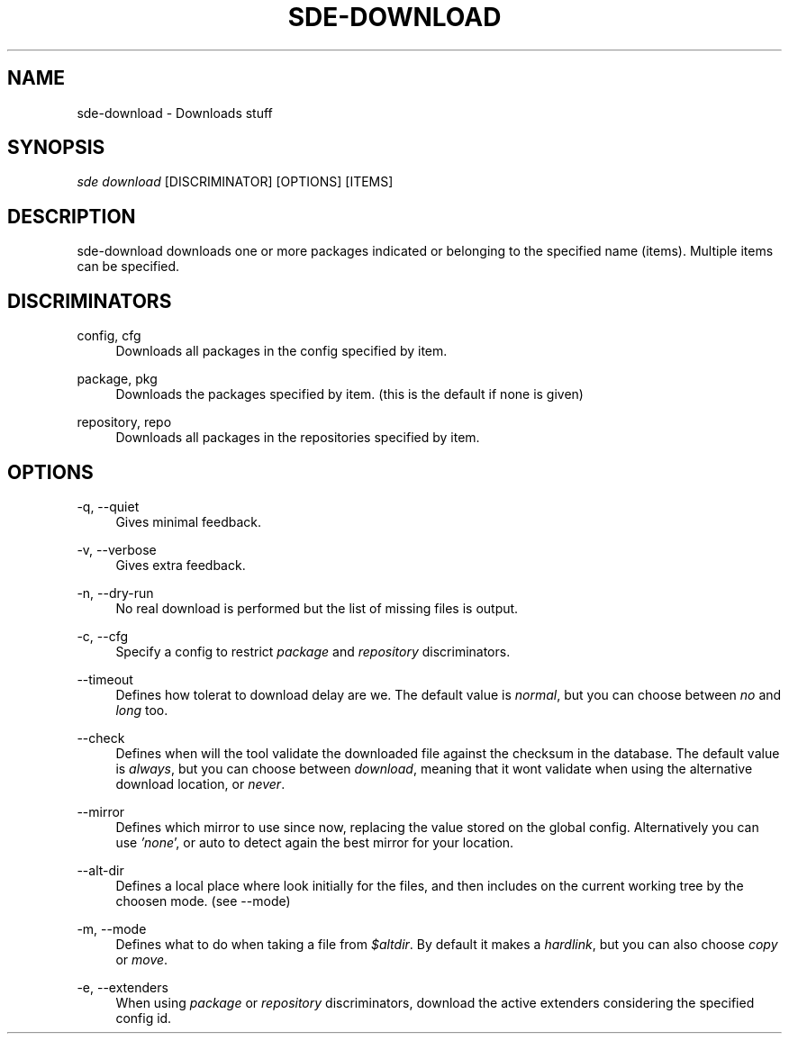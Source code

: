 .\"     Title: sde-download
.\"    Author: 
.\" Generator: DocBook XSL Stylesheets v1.72.0 <http://docbook.sf.net/>
.\"      Date: 07/28/2007
.\"    Manual: 
.\"    Source: 
.\"
.TH "SDE\-DOWNLOAD" "1" "07/28/2007" "" ""
.\" disable hyphenation
.nh
.\" disable justification (adjust text to left margin only)
.ad l
.SH "NAME"
sde\-download \- Downloads stuff
.SH "SYNOPSIS"
\fIsde download\fR [DISCRIMINATOR] [OPTIONS] [ITEMS\]
.sp
.SH "DESCRIPTION"
sde\-download downloads one or more packages indicated or belonging to the specified name (items). Multiple items can be specified.
.sp
.SH "DISCRIMINATORS"
.PP
config, cfg
.RS 4
Downloads all packages in the config specified by item.
.RE
.PP
package, pkg
.RS 4
Downloads the packages specified by item. (this is the default if none is given)
.RE
.PP
repository, repo
.RS 4
Downloads all packages in the repositories specified by item.
.RE
.SH "OPTIONS"
.PP
\-q, \-\-quiet
.RS 4
Gives minimal feedback.
.RE
.PP
\-v, \-\-verbose
.RS 4
Gives extra feedback.
.RE
.PP
\-n, \-\-dry\-run
.RS 4
No real download is performed but the list of missing files is output.
.RE
.PP
\-c, \-\-cfg
.RS 4
Specify a config to restrict
\fIpackage\fR
and
\fIrepository\fR
discriminators.
.RE
.PP
\-\-timeout
.RS 4
Defines how tolerat to download delay are we. The default value is
\fInormal\fR, but you can choose between
\fIno\fR
and
\fIlong\fR
too.
.RE
.PP
\-\-check
.RS 4
Defines when will the tool validate the downloaded file against the checksum in the database. The default value is
\fIalways\fR, but you can choose between
\fIdownload\fR, meaning that it wont validate when using the alternative download location, or
\fInever\fR.
.RE
.PP
\-\-mirror
.RS 4
Defines which mirror to use since now, replacing the value stored on the global config. Alternatively you can use
\fI'none\fR', or auto to detect again the best mirror for your location.
.RE
.PP
\-\-alt\-dir
.RS 4
Defines a local place where look initially for the files, and then includes on the current working tree by the choosen mode. (see \-\-mode)
.RE
.PP
\-m, \-\-mode
.RS 4
Defines what to do when taking a file from
\fI$altdir\fR. By default it makes a
\fIhardlink\fR, but you can also choose
\fIcopy\fR
or
\fImove\fR.
.RE
.PP
\-e, \-\-extenders
.RS 4
When using
\fIpackage\fR
or
\fIrepository\fR
discriminators, download the active extenders considering the specified config id.
.RE
